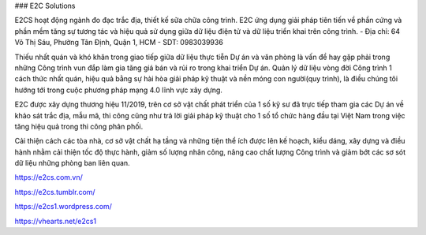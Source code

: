 ### E2C Solutions

E2CS hoạt động ngành đo đạc trắc địa, thiết kế sữa chữa công trình. E2C ứng dụng giải pháp tiên tiến về phần cứng và phần mềm tăng sự tương tác và hiệu quả sử dụng giữa dữ liệu điện tử và dữ liệu triển khai trên công trình.
- Địa chỉ: 64 Võ Thị Sáu, Phường Tân Định, Quận 1, HCM
- SDT: 0983039936

Thiếu nhất quán và khó khăn trong giao tiếp giữa dữ liệu thực tiễn Dự án và văn phòng là vấn đề hay gặp phải trong những Công trình vun đắp làm gia tăng giá bán và rủi ro trong khai triển Dự án. Quản lý dữ liệu vòng đời Công trình 1 cách thức nhất quán, hiệu quả bằng sự hài hòa giải pháp kỹ thuật và nền móng con người(quy trình), là điều chúng tôi hướng tới trong cuộc phương pháp mạng 4.0 lĩnh vực xây dựng.

E2C được xây dựng thương hiệu 11/2019, trên cơ sở vật chất phát triển của 1 số kỹ sư đã trực tiếp tham gia các Dự án về khảo sát trắc địa, mẫu mã, thi công cũng như trả lời giải pháp kỹ thuật cho 1 số tổ chức hàng đầu tại Việt Nam trong việc tăng hiệu quả trong thi công phân phối.

Cải thiện cách các tòa nhà, cơ sở vật chất hạ tầng và những tiện thể ích được lên kế hoạch, kiểu dáng, xây dựng và điều hành nhằm cải thiện tốc độ thực hành, giảm số lượng nhân công, nâng cao chất lượng Công trình và giảm bớt các sơ sót dữ liệu những phòng ban liên quan.

https://e2cs.com.vn/

https://e2cs.tumblr.com/

https://e2cs1.wordpress.com/

https://vhearts.net/e2cs1
